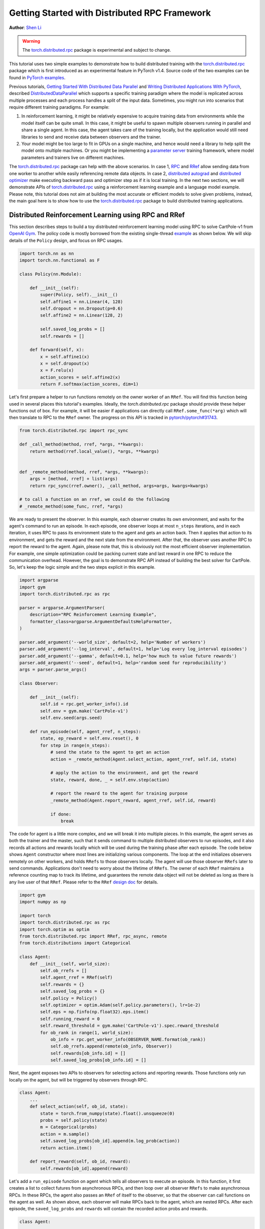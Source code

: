 Getting Started with Distributed RPC Framework
=================================================
**Author**: `Shen Li <https://mrshenli.github.io/>`_


.. warning::
  The `torch.distributed.rpc <https://pytorch.org/docs/master/rpc.html>`__ package
  is experimental and subject to change.


This tutorial uses two simple examples to demonstrate how to build distributed
training with the `torch.distributed.rpc <https://pytorch.org/docs/master/rpc.html>`__
package which is first introduced as an experimental feature in PyTorch v1.4.
Source code of the two examples can be found in
`PyTorch examples <https://github.com/pytorch/examples>`__.

Previous tutorials,
`Getting Started With Distributed Data Parallel <ddp_tutorial.html>`__
and `Writing Distributed Applications With PyTorch <dist_tuto.html>`__,
described `DistributedDataParallel <https://pytorch.org/docs/stable/_modules/torch/nn/parallel/distributed.html>`__
which supports a specific training paradigm where the model is replicated across
multiple processes and each process handles a split of the input data.
Sometimes, you might run into scenarios that require different training
paradigms. For example:

1) In reinforcement learning, it might be relatively expensive to acquire
   training data from environments while the model itself can be quite small. In
   this case, it might be useful to spawn multiple observers running in parallel
   and share a single agent. In this case, the agent takes care of the training
   locally, but the application would still need libraries to send and receive
   data between observers and the trainer.
2) Your model might be too large to fit in GPUs on a single machine, and hence
   would need a library to help split the model onto multiple machines. Or you
   might be implementing a `parameter server <https://www.cs.cmu.edu/~muli/file/parameter_server_osdi14.pdf>`__
   training framework, where model parameters and trainers live on different
   machines.


The `torch.distributed.rpc <https://pytorch.org/docs/master/rpc.html>`__ package
can help with the above scenarios. In case 1, `RPC <https://pytorch.org/docs/master/rpc.html#rpc>`__
and `RRef <https://pytorch.org/docs/master/rpc.html#rref>`__ allow sending data
from one worker to another while easily referencing remote data objects. In
case 2, `distributed autograd <https://pytorch.org/docs/master/rpc.html#distributed-autograd-framework>`__
and `distributed optimizer <https://pytorch.org/docs/master/rpc.html#module-torch.distributed.optim>`__
make executing backward pass and optimizer step as if it is local training. In
the next two sections, we will demonstrate APIs of
`torch.distributed.rpc <https://pytorch.org/docs/master/rpc.html>`__ using a
reinforcement learning example and a language model example. Please note, this
tutorial does not aim at building the most accurate or efficient models to
solve given problems, instead, the main goal here is to show how to use the
`torch.distributed.rpc <https://pytorch.org/docs/master/rpc.html>`__ package to
build distributed training applications.



Distributed Reinforcement Learning using RPC and RRef
-----------------------------------------------------

This section describes steps to build a toy distributed reinforcement learning
model using RPC to solve CartPole-v1 from `OpenAI Gym <https://gym.openai.com>`__.
The policy code is mostly borrowed from the existing single-thread
`example <https://github.com/pytorch/examples/blob/master/reinforcement_learning>`__
as shown below. We will skip details of the ``Policy`` design, and focus on RPC
usages.

.. code:: python

    import torch.nn as nn
    import torch.nn.functional as F

    class Policy(nn.Module):

        def __init__(self):
            super(Policy, self).__init__()
            self.affine1 = nn.Linear(4, 128)
            self.dropout = nn.Dropout(p=0.6)
            self.affine2 = nn.Linear(128, 2)

            self.saved_log_probs = []
            self.rewards = []

        def forward(self, x):
            x = self.affine1(x)
            x = self.dropout(x)
            x = F.relu(x)
            action_scores = self.affine2(x)
            return F.softmax(action_scores, dim=1)

Let's first prepare a helper to run functions remotely on the owner worker of an
``RRef``. You will find this function being used in several places this
tutorial's examples. Ideally, the `torch.distributed.rpc` package should provide
these helper functions out of box. For example, it will be easier if
applications can directly call ``RRef.some_func(*arg)`` which will then
translate to RPC to the ``RRef`` owner. The progress on this API is tracked in
`pytorch/pytorch#31743 <https://github.com/pytorch/pytorch/issues/31743>`__.

.. code:: python

    from torch.distributed.rpc import rpc_sync

    def _call_method(method, rref, *args, **kwargs):
        return method(rref.local_value(), *args, **kwargs)


    def _remote_method(method, rref, *args, **kwargs):
        args = [method, rref] + list(args)
        return rpc_sync(rref.owner(), _call_method, args=args, kwargs=kwargs)

    # to call a function on an rref, we could do the following
    # _remote_method(some_func, rref, *args)


We are ready to present the observer. In this example, each observer creates its
own environment, and waits for the agent's command to run an episode. In each
episode, one observer loops at most ``n_steps`` iterations, and in each
iteration, it uses RPC to pass its environment state to the agent and gets an
action back. Then it applies that action to its environment, and gets the reward
and the next state from the environment. After that, the observer uses another
RPC to report the reward to the agent. Again, please note that, this is
obviously not the most efficient observer implementation. For example, one
simple optimization could be packing current state and last reward in one RPC to
reduce the communication overhead. However, the goal is to demonstrate RPC API
instead of building the best solver for CartPole. So, let's keep the logic
simple and the two steps explicit in this example.

.. code:: python

    import argparse
    import gym
    import torch.distributed.rpc as rpc

    parser = argparse.ArgumentParser(
        description="RPC Reinforcement Learning Example",
        formatter_class=argparse.ArgumentDefaultsHelpFormatter,
    )

    parser.add_argument('--world_size', default=2, help='Number of workers')
    parser.add_argument('--log_interval', default=1, help='Log every log_interval episodes')
    parser.add_argument('--gamma', default=0.1, help='how much to value future rewards')
    parser.add_argument('--seed', default=1, help='random seed for reproducibility')
    args = parser.parse_args()

    class Observer:

        def __init__(self):
            self.id = rpc.get_worker_info().id
            self.env = gym.make('CartPole-v1')
            self.env.seed(args.seed)

        def run_episode(self, agent_rref, n_steps):
            state, ep_reward = self.env.reset(), 0
            for step in range(n_steps):
                # send the state to the agent to get an action
                action = _remote_method(Agent.select_action, agent_rref, self.id, state)

                # apply the action to the environment, and get the reward
                state, reward, done, _ = self.env.step(action)

                # report the reward to the agent for training purpose
                _remote_method(Agent.report_reward, agent_rref, self.id, reward)

                if done:
                    break


The code for agent is a little more complex, and we will break it into multiple
pieces. In this example, the agent serves as both the trainer and the master,
such that it sends command to multiple distributed observers to run episodes,
and it also records all actions and rewards locally which will be used during
the training phase after each episode. The code below shows ``Agent``
constructor where most lines are initializing various components. The loop at
the end initializes observers remotely on other workers, and holds ``RRefs`` to
those observers locally. The agent will use those observer ``RRefs`` later to
send commands. Applications don't need to worry about the lifetime of ``RRefs``.
The owner of each ``RRef`` maintains a reference counting map to track its
lifetime, and guarantees the remote data object will not be deleted as long as
there is any live user of that ``RRef``. Please refer to the ``RRef``
`design doc <https://pytorch.org/docs/master/notes/rref.html>`__ for details.


.. code:: python

    import gym
    import numpy as np

    import torch
    import torch.distributed.rpc as rpc
    import torch.optim as optim
    from torch.distributed.rpc import RRef, rpc_async, remote
    from torch.distributions import Categorical

    class Agent:
        def __init__(self, world_size):
            self.ob_rrefs = []
            self.agent_rref = RRef(self)
            self.rewards = {}
            self.saved_log_probs = {}
            self.policy = Policy()
            self.optimizer = optim.Adam(self.policy.parameters(), lr=1e-2)
            self.eps = np.finfo(np.float32).eps.item()
            self.running_reward = 0
            self.reward_threshold = gym.make('CartPole-v1').spec.reward_threshold
            for ob_rank in range(1, world_size):
                ob_info = rpc.get_worker_info(OBSERVER_NAME.format(ob_rank))
                self.ob_rrefs.append(remote(ob_info, Observer))
                self.rewards[ob_info.id] = []
                self.saved_log_probs[ob_info.id] = []


Next, the agent exposes two APIs to observers for selecting actions and
reporting rewards. Those functions only run locally on the agent, but will
be triggered by observers through RPC.


.. code:: python

    class Agent:
        ...
        def select_action(self, ob_id, state):
            state = torch.from_numpy(state).float().unsqueeze(0)
            probs = self.policy(state)
            m = Categorical(probs)
            action = m.sample()
            self.saved_log_probs[ob_id].append(m.log_prob(action))
            return action.item()

        def report_reward(self, ob_id, reward):
            self.rewards[ob_id].append(reward)


Let's add a ``run_episode`` function on agent which tells all observers
to execute an episode. In this function, it first creates a list to collect
futures from asynchronous RPCs, and then loop over all observer ``RRefs`` to
make asynchronous RPCs. In these RPCs, the agent also passes an ``RRef`` of
itself to the observer, so that the observer can call functions on the agent as
well. As shown above, each observer will make RPCs back to the agent, which are
nested RPCs. After each episode, the ``saved_log_probs`` and ``rewards`` will
contain the recorded action probs and rewards.


.. code:: python

    class Agent:
        ...
        def run_episode(self, n_steps=0):
            futs = []
            for ob_rref in self.ob_rrefs:
                # make async RPC to kick off an episode on all observers
                futs.append(
                    rpc_async(
                        ob_rref.owner(),
                        _call_method,
                        args=(Observer.run_episode, ob_rref, self.agent_rref, n_steps)
                    )
                )

            # wait until all obervers have finished this episode
            for fut in futs:
                fut.wait()


Finally, after one episode, the agent needs to train the model, which
is implemented in the ``finish_episode`` function below. There is no RPCs in
this function and it is mostly borrowed from the single-thread
`example <https://github.com/pytorch/examples/blob/master/reinforcement_learning>`__.
Hence, we skip describing its contents.



.. code:: python

    class Agent:
        ...
        def finish_episode(self):
          # joins probs and rewards from different observers into lists
          R, probs, rewards = 0, [], []
          for ob_id in self.rewards:
              probs.extend(self.saved_log_probs[ob_id])
              rewards.extend(self.rewards[ob_id])

          # use the minimum observer reward to calculate the running reward
          min_reward = min([sum(self.rewards[ob_id]) for ob_id in self.rewards])
          self.running_reward = 0.05 * min_reward + (1 - 0.05) * self.running_reward

          # clear saved probs and rewards
          for ob_id in self.rewards:
              self.rewards[ob_id] = []
              self.saved_log_probs[ob_id] = []

          policy_loss, returns = [], []
          for r in rewards[::-1]:
              R = r + args.gamma * R
              returns.insert(0, R)
          returns = torch.tensor(returns)
          returns = (returns - returns.mean()) / (returns.std() + self.eps)
          for log_prob, R in zip(probs, returns):
              policy_loss.append(-log_prob * R)
          self.optimizer.zero_grad()
          policy_loss = torch.cat(policy_loss).sum()
          policy_loss.backward()
          self.optimizer.step()
          return min_reward


With ``Policy``, ``Observer``, and ``Agent`` classes, we are ready to launch
multiple processes to perform the distributed training. In this example, all
processes run the same ``run_worker`` function, and they use the rank to
distinguish their role. Rank 0 is always the agent, and all other ranks are
observers. The agent serves as master by repeatedly calling ``run_episode`` and
``finish_episode`` until the running reward surpasses the reward threshold
specified by the environment. All observers passively waiting for commands
from the agent. The code is wrapped by
`rpc.init_rpc <https://pytorch.org/docs/master/rpc.html#torch.distributed.rpc.init_rpc>`__ and
`rpc.shutdown <https://pytorch.org/docs/master/rpc.html#torch.distributed.rpc.shutdown>`__,
which initializes and terminates RPC instances respectively. More details are
available in the `API page <https://pytorch.org/docs/master/rpc.html>`__.


.. code:: python

    import os
    from itertools import count

    import torch.multiprocessing as mp

    AGENT_NAME = "agent"
    OBSERVER_NAME="obs"
    TOTAL_EPISODE_STEP = 100

    def run_worker(rank, world_size):
        os.environ['MASTER_ADDR'] = 'localhost'
        os.environ['MASTER_PORT'] = '29500'
        if rank == 0:
            # rank0 is the agent
            rpc.init_rpc(AGENT_NAME, rank=rank, world_size=world_size)

            agent = Agent(world_size)
            for i_episode in count(1):
                n_steps = int(TOTAL_EPISODE_STEP / (args.world_size - 1))
                agent.run_episode(n_steps=n_steps)
                last_reward = agent.finish_episode()

                if i_episode % args.log_interval == 0:
                    print('Episode {}\tLast reward: {:.2f}\tAverage reward: {:.2f}'.format(
                          i_episode, last_reward, agent.running_reward))

                if agent.running_reward > agent.reward_threshold:
                    print("Solved! Running reward is now {}!".format(agent.running_reward))
                    break
        else:
            # other ranks are the observer
            rpc.init_rpc(OBSERVER_NAME.format(rank), rank=rank, world_size=world_size)
            # observers passively waiting for instructions from the agent

        # block until all rpcs finish, and shutdown the RPC instance
        rpc.shutdown()


    mp.spawn(
        run_worker,
        args=(args.world_size, ),
        nprocs=args.world_size,
        join=True
    )

Below are some sample outputs when training with `world_size=2`.

::

    Episode 10      Last reward: 26.00      Average reward: 10.01
    Episode 20      Last reward: 16.00      Average reward: 11.27
    Episode 30      Last reward: 49.00      Average reward: 18.62
    Episode 40      Last reward: 45.00      Average reward: 26.09
    Episode 50      Last reward: 44.00      Average reward: 30.03
    Episode 60      Last reward: 111.00     Average reward: 42.23
    Episode 70      Last reward: 131.00     Average reward: 70.11
    Episode 80      Last reward: 87.00      Average reward: 76.51
    Episode 90      Last reward: 86.00      Average reward: 95.93
    Episode 100     Last reward: 13.00      Average reward: 123.93
    Episode 110     Last reward: 33.00      Average reward: 91.39
    Episode 120     Last reward: 73.00      Average reward: 76.38
    Episode 130     Last reward: 137.00     Average reward: 88.08
    Episode 140     Last reward: 89.00      Average reward: 104.96
    Episode 150     Last reward: 97.00      Average reward: 98.74
    Episode 160     Last reward: 150.00     Average reward: 100.87
    Episode 170     Last reward: 126.00     Average reward: 104.38
    Episode 180     Last reward: 500.00     Average reward: 213.74
    Episode 190     Last reward: 322.00     Average reward: 300.22
    Episode 200     Last reward: 165.00     Average reward: 272.71
    Episode 210     Last reward: 168.00     Average reward: 233.11
    Episode 220     Last reward: 184.00     Average reward: 195.02
    Episode 230     Last reward: 284.00     Average reward: 208.32
    Episode 240     Last reward: 395.00     Average reward: 247.37
    Episode 250     Last reward: 500.00     Average reward: 335.42
    Episode 260     Last reward: 500.00     Average reward: 386.30
    Episode 270     Last reward: 500.00     Average reward: 405.29
    Episode 280     Last reward: 500.00     Average reward: 443.29
    Episode 290     Last reward: 500.00     Average reward: 464.65
    Solved! Running reward is now 475.3163778435275!


In this example, we show how to use RPC as the communication vehicle to pass
data across workers, and how to use RRef to reference remote objects. It is true
that you could build the entire structure directly on top of ``ProcessGroup``
``send`` and ``recv`` APIs or use other communication/RPC libraries. However,
by using `torch.distributed.rpc`, you can get the native support and
continuously optimized performance under the hood.

Next, we will show how to combine RPC and RRef with distributed autograd and
distributed optimizer to perform distributed model parallel training.



Distributed RNN using Distributed Autograd and Distributed Optimizer
--------------------------------------------------------------------

In this section, we use an RNN model to show how to build distributed model
parallel training with the RPC API. The example RNN model is very small and
can easily fit into a single GPU, but we still divide its layers onto two
different workers to demonstrate the idea. Developer can apply the similar
techniques to distribute much larger models across multiple devices and
machines.

The RNN model design is borrowed from the word language model in PyTorch
`example <https://github.com/pytorch/examples/tree/master/word_language_model>`__
repository, which contains three main components, an embedding table, an
``LSTM`` layer, and a decoder. The code below wraps the embedding table and the
decoder into sub-modules, so that their constructors can be passed to the RPC
API. In the ``EmbeddingTable`` sub-module, we intentionally put the
``Embedding`` layer on GPU to cover the use case. In v1.4, RPC always creates
CPU tensor arguments or return values on the destination worker. If the function
takes a GPU tensor, you need to move it to the proper device explicitly.


.. code:: python

    class EmbeddingTable(nn.Module):
        r"""
        Encoding layers of the RNNModel
        """
        def __init__(self, ntoken, ninp, dropout):
            super(EmbeddingTable, self).__init__()
            self.drop = nn.Dropout(dropout)
            self.encoder = nn.Embedding(ntoken, ninp).cuda()
            self.encoder.weight.data.uniform_(-0.1, 0.1)

        def forward(self, input):
            return self.drop(self.encoder(input.cuda()).cpu()


    class Decoder(nn.Module):
        def __init__(self, ntoken, nhid, dropout):
            super(Decoder, self).__init__()
            self.drop = nn.Dropout(dropout)
            self.decoder = nn.Linear(nhid, ntoken)
            self.decoder.bias.data.zero_()
            self.decoder.weight.data.uniform_(-0.1, 0.1)

        def forward(self, output):
            return self.decoder(self.drop(output))


With the above sub-modules, we can now piece them together using RPC to
create an RNN model. In the code below ``ps`` represents a parameter server,
which hosts parameters of the embedding table and the decoder. The constructor
uses the `remote <https://pytorch.org/docs/master/rpc.html#torch.distributed.rpc.remote>`__
API to create an ``EmbeddingTable`` object and a ``Decoder`` object on the
parameter server, and locally creates the ``LSTM`` sub-module. During the
forward pass, the trainer uses the ``EmbeddingTable`` ``RRef`` to find the
remote sub-module and passes the input data to the ``EmbeddingTable`` using RPC
and fetches the lookup results. Then, it runs the embedding through the local
``LSTM`` layer, and finally uses another RPC to send the output to the
``Decoder`` sub-module. In general, to implement distributed model parallel
training, developers can divide the model into sub-modules, invoke RPC to create
sub-module instances remotely, and use on ``RRef`` to find them when necessary.
As you can see in the code below, it looks very similar to single-machine model
parallel training. The main difference is replacing ``Tensor.to(device)`` with
RPC functions.


.. code:: python

    class RNNModel(nn.Module):
        def __init__(self, ps, ntoken, ninp, nhid, nlayers, dropout=0.5):
            super(RNNModel, self).__init__()

            # setup embedding table remotely
            self.emb_table_rref = rpc.remote(ps, EmbeddingTable, args=(ntoken, ninp, dropout))
            # setup LSTM locally
            self.rnn = nn.LSTM(ninp, nhid, nlayers, dropout=dropout)
            # setup decoder remotely
            self.decoder_rref = rpc.remote(ps, Decoder, args=(ntoken, nhid, dropout))

        def forward(self, input, hidden):
            # pass input to the remote embedding table and fetch emb tensor back
            emb = _remote_method(EmbeddingTable.forward, self.emb_table_rref, input)
            output, hidden = self.rnn(emb, hidden)
            # pass output to the rremote decoder and get the decoded output back
            decoded = _remote_method(Decoder.forward, self.decoder_rref, output)
            return decoded, hidden

Before introducing the distributed optimizer, let's add a helper function to
generate a list of RRefs of model parameters, which will be consumed by the
distributed optimizer. In local training, applications could call
``Module.parameters()`` to grab references to all parameter tensors, and pass it
to the local optimizer for subsequent updates. However, the same API does not
work in distributed training scenarios as some parameters live on remote
machines. Therefore, instead of taking a list of parameter ``Tensors``, the
distributed optimizer takes a list of ``RRefs``, one ``RRef`` per model
parameter for both local and remote model parameters. The helper function is
pretty simple, just call ``Module.parameters()`` and creates a local ``RRef`` on
each of the parameters.


.. code:: python

    def _parameter_rrefs(module):
        param_rrefs = []
        for param in module.parameters():
            param_rrefs.append(RRef(param))
        return param_rrefs


Then, as the ``RNNModel`` contains three sub-modules, we need to call
``_parameter_rrefs`` three times, and wrap that into another helper function.


.. code:: python

    class RNNModel(nn.Module):
        ...
        def parameter_rrefs(self):
            remote_params = []
            # get RRefs of embedding table
            remote_params.extend(_remote_method(_parameter_rrefs, self.emb_table_rref))
            # create RRefs for local parameters
            remote_params.extend(_parameter_rrefs(self.rnn))
            # get RRefs of decoder
            remote_params.extend(_remote_method(_parameter_rrefs, self.decoder_rref))
            return remote_params


Now, we are ready to implement the training loop. After initializing model
arguments, we create the ``RNNModel`` and the ``DistributedOptimizer``. The
distributed optimizer will take a list of parameter ``RRefs``, find all distinct
owner workers, and create the given local optimizer (i.e., ``SGD`` in this case,
you can use other local optimizers as well) on each of the owner worker using
the given arguments (i.e., ``lr=0.05``).

In the training loop, it first creates a distributed autograd context, which
will help the distributed autograd engine to find gradients and involved RPC
send/recv functions. The design details of the distributed autograd engine can
be found in its `design note <https://pytorch.org/docs/master/notes/distributed_autograd.html>`__.
Then, it kicks off the forward pass as if it is a local
model, and run the distributed backward pass. For the distributed backward, you
only need to specify a list of roots, in this case, it is the loss ``Tensor``.
The distributed autograd engine will traverse the distributed graph
automatically and write gradients properly. Next, it runs the ``step``
function on the distributed optimizer, which will reach out to all involved
local optimizers to update model parameters. Compared to local training, one
minor difference is that you don't need to run ``zero_grad()`` because each
autograd context has dedicated space to store gradients, and as we create a
context per iteration, those gradients from different iterations will not
accumulate to the same set of ``Tensors``.


.. code:: python

    def run_trainer():
        batch = 5
        ntoken = 10
        ninp = 2

        nhid = 3
        nindices = 3
        nlayers = 4
        hidden = (
            torch.randn(nlayers, nindices, nhid),
            torch.randn(nlayers, nindices, nhid)
        )

        model = rnn.RNNModel('ps', ntoken, ninp, nhid, nlayers)

        # setup distributed optimizer
        opt = DistributedOptimizer(
            optim.SGD,
            model.parameter_rrefs(),
            lr=0.05,
        )

        criterion = torch.nn.CrossEntropyLoss()

        def get_next_batch():
            for _ in range(5):
                data = torch.LongTensor(batch, nindices) % ntoken
                target = torch.LongTensor(batch, ntoken) % nindices
                yield data, target

        # train for 10 iterations
        for epoch in range(10):
            # create distributed autograd context
            for data, target in get_next_batch():
                with dist_autograd.context():
                    hidden[0].detach_()
                    hidden[1].detach_()
                    output, hidden = model(data, hidden)
                    loss = criterion(output, target)
                    # run distributed backward pass
                    dist_autograd.backward([loss])
                    # run distributed optimizer
                    opt.step()
                    # not necessary to zero grads as each iteration creates a different
                    # distributed autograd context which hosts different grads
            print("Training epoch {}".format(epoch))


Finally, let's add some glue code to launch the parameter server and the trainer
processes.


.. code:: python

    def run_worker(rank, world_size):
        os.environ['MASTER_ADDR'] = 'localhost'
        os.environ['MASTER_PORT'] = '29500'
        if rank == 1:
            rpc.init_rpc("trainer", rank=rank, world_size=world_size)
            _run_trainer()
        else:
            rpc.init_rpc("ps", rank=rank, world_size=world_size)
            # parameter server do nothing
            pass

        # block until all rpcs finish
        rpc.shutdown()


    if __name__=="__main__":
        world_size = 2
        mp.spawn(run_worker, args=(world_size, ), nprocs=world_size, join=True)
